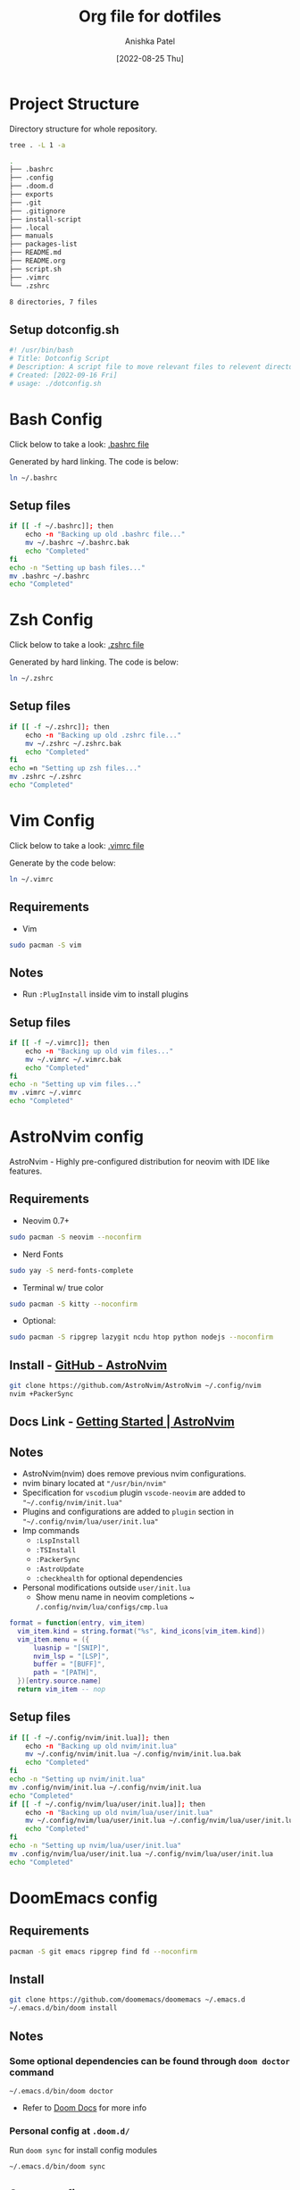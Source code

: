 #+TITLE: Org file for dotfiles
#+AUTHOR: Anishka Patel
#+DESCRIPTION: A detailed explanation for creation and usage of my dotfiles.
#+EMAIL: anishka.vpatel@gmail.com
#+DATE: [2022-08-25 Thu]
#+OPTIONS: toc:2
#+auto_tangle: t

* Project Structure
Directory structure for whole repository.
#+begin_src bash :shebang /usr/bin/bash :results code :exports both
tree . -L 1 -a
#+end_src

#+RESULTS:
#+begin_src bash
.
├── .bashrc
├── .config
├── .doom.d
├── exports
├── .git
├── .gitignore
├── install-script
├── .local
├── manuals
├── packages-list
├── README.md
├── README.org
├── script.sh
├── .vimrc
└── .zshrc

8 directories, 7 files
#+end_src
** Setup dotconfig.sh
#+begin_src bash :tangle dotconfig.sh
#! /usr/bin/bash
# Title: Dotconfig Script
# Description: A script file to move relevant files to relevent directories and backup where it is required
# Created: [2022-09-16 Fri]
# usage: ./dotconfig.sh
#+end_src
* Bash Config
Click below to take a look:
[[file:.bashrc][.bashrc file]]

Generated by hard linking. The code is below:
#+BEGIN_SRC bash
ln ~/.bashrc
#+END_SRC
**  Setup files
#+begin_src bash :tangle dotconfig.sh
if [[ -f ~/.bashrc]]; then
    echo -n "Backing up old .bashrc file..."
    mv ~/.bashrc ~/.bashrc.bak
    echo "Completed"
fi
echo -n "Setting up bash files..."
mv .bashrc ~/.bashrc
echo "Completed"
#+end_src

* Zsh Config
Click below to take a look:
[[file:.zshrc][.zshrc file]]

Generated by hard linking. The code is below:
#+BEGIN_SRC bash
ln ~/.zshrc
#+END_SRC
** Setup files
#+begin_src bash :tangle dotconfig.sh
if [[ -f ~/.zshrc]]; then
    echo -n "Backing up old .zshrc file..."
    mv ~/.zshrc ~/.zshrc.bak
    echo "Completed"
fi
echo =n "Setting up zsh files..."
mv .zshrc ~/.zshrc
echo "Completed"
#+end_src
* Vim Config
Click below to take a look:
[[file:.vimrc][.vimrc file]]

Generate by the code below:
#+BEGIN_SRC bash
ln ~/.vimrc
#+END_SRC
** Requirements
- Vim
#+begin_src bash
sudo pacman -S vim
#+end_src
** Notes
- Run ~:PlugInstall~ inside vim to install plugins
** Setup files
#+begin_src bash :tangle dotconfig.sh
if [[ -f ~/.vimrc]]; then
    echo -n "Backing up old vim files..."
    mv ~/.vimrc ~/.vimrc.bak
    echo "Completed"
fi
echo -n "Setting up vim files..."
mv .vimrc ~/.vimrc
echo "Completed"
#+end_src
* AstroNvim config
AstroNvim - Highly pre-configured distribution for neovim with IDE like features.
** Requirements
- Neovim 0.7+
#+begin_src bash
sudo pacman -S neovim --noconfirm
#+end_src
- Nerd Fonts
#+begin_src bash
sudo yay -S nerd-fonts-complete
#+end_src
- Terminal w/ true color
#+begin_src bash
sudo pacman -S kitty --noconfirm
#+end_src
- Optional:
#+begin_src bash
sudo pacman -S ripgrep lazygit ncdu htop python nodejs --noconfirm
#+end_src
** Install - [[https://github.com/AstroNvim/AstroNvim][GitHub - AstroNvim]]
#+BEGIN_SRC bash
git clone https://github.com/AstroNvim/AstroNvim ~/.config/nvim
nvim +PackerSync
#+END_SRC
** Docs Link - [[https://astronvim.github.io/][Getting Started | AstroNvim]]
** Notes
- AstroNvim(nvim) does remove previous nvim configurations.
- nvim binary located at ~"/usr/bin/nvim"~
- Specification for ~vscodium~ plugin ~vscode-neovim~ are added to ~"~/.config/nvim/init.lua"~
- Plugins and configurations are added to ~plugin~ section in ~"~/.config/nvim/lua/user/init.lua"~
- Imp commands
  - ~:LspInstall~
  - ~:TSInstall~
  - ~:PackerSync~
  - ~:AstroUpdate~
  - ~:checkhealth~ for optional dependencies
- Personal modifications outside ~user/init.lua~
  - Show menu name in neovim completions
     ~ ~/.config/nvim/lua/configs/cmp.lua~
#+begin_src lua :exports code
format = function(entry, vim_item)
  vim_item.kind = string.format("%s", kind_icons[vim_item.kind])
  vim_item.menu = ({
      luasnip = "[SNIP]",
      nvim_lsp = "[LSP]",
      buffer = "[BUFF]",
      path = "[PATH]",
  })[entry.source.name]
  return vim_item -- nop
#+end_src
** Setup files
#+begin_src bash :tangle dotconfig.sh
if [[ -f ~/.config/nvim/init.lua]]; then
    echo -n "Backing up old nvim/init.lua"
    mv ~/.config/nvim/init.lua ~/.config/nvim/init.lua.bak
    echo "Completed"
fi
echo -n "Setting up nvim/init.lua"
mv .config/nvim/init.lua ~/.config/nvim/init.lua
echo "Completed"
if [[ -f ~/.config/nvim/lua/user/init.lua]]; then
    echo -n "Backing up old nvim/lua/user/init.lua"
    mv ~/.config/nvim/lua/user/init.lua ~/.config/nvim/lua/user/init.lua.bak
    echo "Completed"
fi
echo -n "Setting up nvim/lua/user/init.lua"
mv .config/nvim/lua/user/init.lua ~/.config/nvim/lua/user/init.lua
echo "Completed"
#+end_src

* DoomEmacs config
** Requirements
#+begin_src bash
pacman -S git emacs ripgrep find fd --noconfirm
#+end_src
** Install
#+begin_src bash
git clone https://github.com/doomemacs/doomemacs ~/.emacs.d
~/.emacs.d/bin/doom install
#+end_src
** Notes
*** Some optional dependencies can be found through ~doom doctor~ command
#+begin_src
~/.emacs.d/bin/doom doctor
#+end_src
 * Refer to [[https://docs.doomemacs.org/latest/][Doom Docs]] for more info
*** Personal config at ~.doom.d/~
Run ~doom sync~ for install config modules
#+begin_src bash
~/.emacs.d/bin/doom sync
#+end_src
** Setup config
#+begin_src bash :tangle dotconfig.sh
if[[ -d ~/.doom.d]]; then
    echo -n "Backing up old doom emacs files..."
    mv ~/.doom.d ~/.doom.d.bak
    echo "Completed"
fi
echo -n "Setting up doom files"
mv .doom.d ~/.doom.d
echo "Completed"
#+end_src

* VSCodium config
** Requirements
** Install
#+begin_src bash
yay -S vscodium-bin
#+end_src
** Notes
*** Packages list in ~packages-list/vscodium-package-list.txt~
#+begin_src bash
# generate list with command below
vscodium --list-extensions > vscoidum-packages-list.txt
#+end_src
*** Install packages
#+begin_src bash
cat vscodium-packages-list.txt | xargs vscodium --install-extensions
#+end_src
** Setup config
#+begin_src bash :tangle dotconfig.sh
echo "Installing vscodium extensions..."
cat packages-list/vscodium-packages-list.txt | xargs -L1 codium --install-extension
echo "Installing vscodium extensions... Completed"
if [[-d ~/.config/VSCodium/user]]; then
    echo -n "Backing old codium files"
    mv ~/.config/VSCodium/user ~/.config/VSCodium/user.bak
    echo "Completed"
fi
echo "Moving codium files..."
mv .config/VSCodium/user/* ~/.config/VSCodium/user/
echo "Completed"
#+end_src
* Gesture config
Configuration for ~Gestures~ Application.
~Gestures~ application binds various keyboard shortcuts to touchpad gestures.
** Install ~Gestures~ application
#+BEGIN_SRC bash
sudo pacman -S community/gestures
#+END_SRC
** Configuration
Files stored as ~"~/.config/libinput-gestures.conf"~
Link to file: [[file:.config/libinput-gestures.conf][Gestures config file.]]
* Packages List ~packages-list/~
** Directory structure
#+begin_src bash :shebang /usr/bin/bash :results code :exports both
tree ./packages-list
#+end_src

#+RESULTS:
#+begin_src bash
./packages-list
├── brew-packages-list.txt
├── cargo-packages-list.txt
├── flatpak-packages-list.txt
├── go-packages-list.txt
├── npm-packages-list.txt
├── pacman-packages-list.txt
├── pip-packages-list.txt
├── script.sh
├── vscodium-packages-list.txt
└── yay-packages-list.txt

0 directories, 10 files
#+end_src
** script.sh
Script to generate packages list for all package managers
[[file:packages-list/script.sh][Pacakge list generator script]]
** Pacman packages
Pacman: Package installer for Arch Linux
*** List generated
1. Explicitly installed packages
   Link to file: [[file:pacman-packages-list.txt][Pacman-Packages-List]]
   Created with command:
#+BEGIN_SRC bash
pacman -Qqe > pacman-packages-list.txt
#+END_SRC
2. All packages
   Link to file: [[file:pacman-packages-list-full.txt][Pacman-Full-Packages-List]]
   Created with command:
#+BEGIN_SRC bash
pacman -Qq > pacman-packages-list-full.txt
#+END_SRC
3. Pacman option to remember for list generation:
   |--------+-----------------------------------------|
   | Option | Action                                  |
   |--------+-----------------------------------------|
   | -Q     | List all packages with version          |
   | -q     | List all packages without version       |
   | -e     | List all explicitly installed packages  |
   | -n     | List packages omitting foreign packages |
   | -m     | List all foreign packages               |
   |--------+-----------------------------------------|
4. Examples
#+BEGIN_SRC bash
pacman -Qqen
#+END_SRC
5. Link for reference: [[https://wiki.archlinux.org/title/pacman/Tips_and_tricks#List_of_installed_packages][Pacman/Tips and tricks - ArchWiki]]
** Yay packages
** Brew packages
** Flatpak packages
** Pip global packages
Pip: Package install for python
Link to file: [[file:pip-packages-list.txt][pip-packages-list]]
#+BEGIN_SRC bash
pip freeze | awk '{print $1}' > pip-packages-list.txt
#+END_SRC
** Npm global packages
Npm: Node package manager
Link to file: [[file:npm-packages-list.txt][npm-packages-list]]
 #+BEGIN_SRC bash
 npm -g list | awk '{print $2}' | awk -F '@' '{print $1}' > npm-packages-list.txt
 #+END_SRC
** Go global packages
** Rust global packages
* Manuals
#+begin_src bash :shebang /usr/bin/bash :results code :exports both
tree ./manuals
#+end_src

#+RESULTS:
#+begin_src bash
./manuals
├── emacs-manual.org
├── linux-admin.md
├── linux-admin.org
└── vue-nuxt-guide.org

0 directories, 4 files
#+end_src

* Install-Script
** Directory structure
#+begin_src bash :shebang /usr/bin/bash :results code :exports both
tree ./install-script
#+end_src

#+RESULTS:
#+begin_src bash
./install-script
├── install-script.md
├── install-script.org
├── install-script.pdf
└── install-script.sh

0 directories, 4 files
#+end_src
* Script.sh ~script.sh~
Script to run on KDE ~cmd~ widget: [[file:script.sh][Script]]

* Exports
** KDE-Shortcut-files
[[file:exports/ani-kde-scheme.kksrc][Global configuration file for KDE]]


#  LocalWords:  Pacman Npm Zsh AstroNvim neovim
